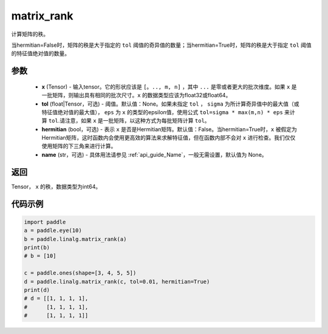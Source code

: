 .. _cn_api_linalg_matrix_rank:

matrix_rank
-------------------------------

.. py:function:: paddle.linalg.matrix_rank(x, tol=None, hermitian=False, name=None)


计算矩阵的秩。

当hermitian=False时，矩阵的秩是大于指定的 ``tol`` 阈值的奇异值的数量；当hermitian=True时，矩阵的秩是大于指定 ``tol`` 阈值的特征值绝对值的数量。

参数
:::::::::
    - **x** (Tensor) - 输入tensor。它的形状应该是 ``[。.., m, n]`` ，其中 ``...`` 是零或者更大的批次维度。如果 ``x`` 是一批矩阵，则输出具有相同的批次尺寸。``x`` 的数据类型应该为float32或float64。
    - **tol** (float|Tensor，可选) - 阈值。默认值：None。如果未指定 ``tol`` ， ``sigma`` 为所计算奇异值中的最大值（或特征值绝对值的最大值）， ``eps`` 为 ``x`` 的类型的epsilon值，使用公式 ``tol=sigma * max(m,n) * eps`` 来计算 ``tol``.请注意，如果 ``x`` 是一批矩阵，以这种方式为每批矩阵计算 ``tol``。
    - **hermitian** (bool，可选) - 表示 ``x`` 是否是Hermitian矩阵。默认值：False。当hermitian=True时，``x`` 被假定为Hermitian矩阵，这时函数内会使用更高效的算法来求解特征值，但在函数内部不会对 ``x`` 进行检查。我们仅仅使用矩阵的下三角来进行计算。
    - **name** (str，可选) - 具体用法请参见  :ref:`api_guide_Name`，一般无需设置，默认值为 None。

返回
:::::::::
Tensor， ``x`` 的秩，数据类型为int64。

代码示例
::::::::::

.. code-block:: python

    import paddle
    a = paddle.eye(10)
    b = paddle.linalg.matrix_rank(a)
    print(b)
    # b = [10]

    c = paddle.ones(shape=[3, 4, 5, 5])
    d = paddle.linalg.matrix_rank(c, tol=0.01, hermitian=True)
    print(d)
    # d = [[1, 1, 1, 1],
    #      [1, 1, 1, 1],
    #      [1, 1, 1, 1]]